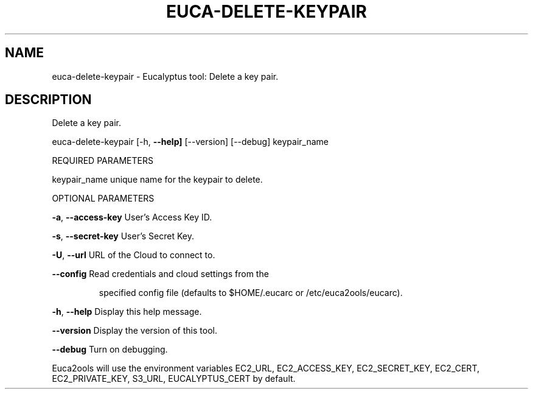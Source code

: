 .\" DO NOT MODIFY THIS FILE!  It was generated by help2man 1.36.
.TH EUCA-DELETE-KEYPAIR "1" "December 2010" "euca-delete-keypair     Version: 1.2 (BSD)" "User Commands"
.SH NAME
euca-delete-keypair \- Eucalyptus tool: Delete a key pair.  
.SH DESCRIPTION
Delete a key pair.
.PP
euca\-delete\-keypair [\-h, \fB\-\-help]\fR [\-\-version] [\-\-debug] keypair_name
.PP
REQUIRED PARAMETERS     
.PP
keypair_name                    unique name for the keypair to delete.
.PP
OPTIONAL PARAMETERS
.PP
\fB\-a\fR, \fB\-\-access\-key\fR                User's Access Key ID.
.PP
\fB\-s\fR, \fB\-\-secret\-key\fR                User's Secret Key.
.PP
\fB\-U\fR, \fB\-\-url\fR                       URL of the Cloud to connect to.
.PP
\fB\-\-config\fR                        Read credentials and cloud settings from the
.IP
specified config file (defaults to $HOME/.eucarc or /etc/euca2ools/eucarc).
.PP
\fB\-h\fR, \fB\-\-help\fR                      Display this help message.
.PP
\fB\-\-version\fR                       Display the version of this tool.
.PP
\fB\-\-debug\fR                         Turn on debugging.
.PP
Euca2ools will use the environment variables EC2_URL, EC2_ACCESS_KEY, EC2_SECRET_KEY, EC2_CERT, EC2_PRIVATE_KEY, S3_URL, EUCALYPTUS_CERT by default.
